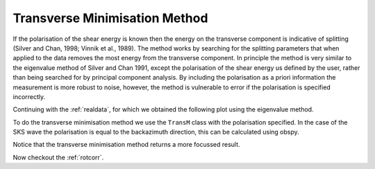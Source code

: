 .. _transmin:

****************************************************
Transverse Minimisation Method
****************************************************

If the polarisation of the shear energy is known then the energy on the transverse component is indicative of splitting (Silver and Chan, 1998; Vinnik et al., 1989).  The method works by searching for the splitting parameters that when applied to the data removes the most energy from the transverse component.  In principle the method is very similar to the eigenvalue method of Silver and Chan 1991, except the polarisation of the shear energy us defined by the user, rather than being searched for by principal component analysis.  By including the polarisation as a priori information the measurement is more robust to noise, however, the method is vulnerable to error if the polarisation is specified incorrectly.

Continuing with the :ref:`realdata`, for which we obtained the following plot using the eigenvalue method.

.. nbplot::
	:include-source: False
	
	from obspy import read
	from obspy.clients.fdsn import Client
	from obspy import UTCDateTime
	from obspy.taup import TauPyModel

	client = Client("IRIS")
	t = UTCDateTime("2000-08-15T04:30:0.000")
	st = client.get_waveforms("IU", "CCM", "00", "BH?", t, t + 60 * 60,attach_response=True)

	# filter the data (this process removes the mean)
	st.filter("bandpass",freqmin=0.01,freqmax=0.5)

	# from location and time, get event information
	lat=-31.56
	lon=179.74

	# server does not accept longitude greater than 180.
	cat = client.get_events(starttime=t-60,endtime=t+60,minlatitude=lat-1,
	                  maxlatitude=lat+1,minlongitude=lon-1,maxlongitude=180)
	evtime = cat.events[0].origins[0].time
	evdepth = cat.events[0].origins[0].depth/1000
	evlat = cat.events[0].origins[0].latitude
	evlon = cat.events[0].origins[0].longitude

	# station information
	inventory = client.get_stations(network="IU",station="CCM",starttime=t-60,endtime=t+60)
	stlat = inventory[0][0].latitude
	stlon = inventory[0][0].longitude

	# find arrival times
	model = TauPyModel('iasp91')
	arrivals = model.get_travel_times_geo(evdepth,evlat,evlon,stlat,stlon,phase_list=['SKS'])
	skstime = evtime + arrivals[0].time

	# trim around SKS
	st.trim( skstime-30, skstime+30)
	
	import splitwavepy as sw

	# get data into Pair object and plot
	north = st[1].data
	east = st[0].data
	sample_interval = st[0].stats.delta
	realdata = sw.Pair(north, east, delta=sample_interval)
	measure = sw.EigenM(realdata, lags=(2,))
	measure.plot()
	
To do the transverse minimisation method we use the ``TransM`` class with the polarisation specified.  In the case of the SKS wave the polarisation is equal to the backazimuth direction, this can be calculated using obspy.

.. nbplot::
	:include-source: True
	
	# use obspy to get backazimuth
	from obspy import geodetics
	dist, az, baz = geodetics.base.gps2dist_azimuth(evlat,evlon,stlat,stlon)
	
	# make the measurement
	m = sw.TransM(realdata, pol=baz, lags=(2,))
	m.plot()
	
Notice that the transverse minimisation method returns a more focussed result.

Now checkout the :ref:`rotcorr`.